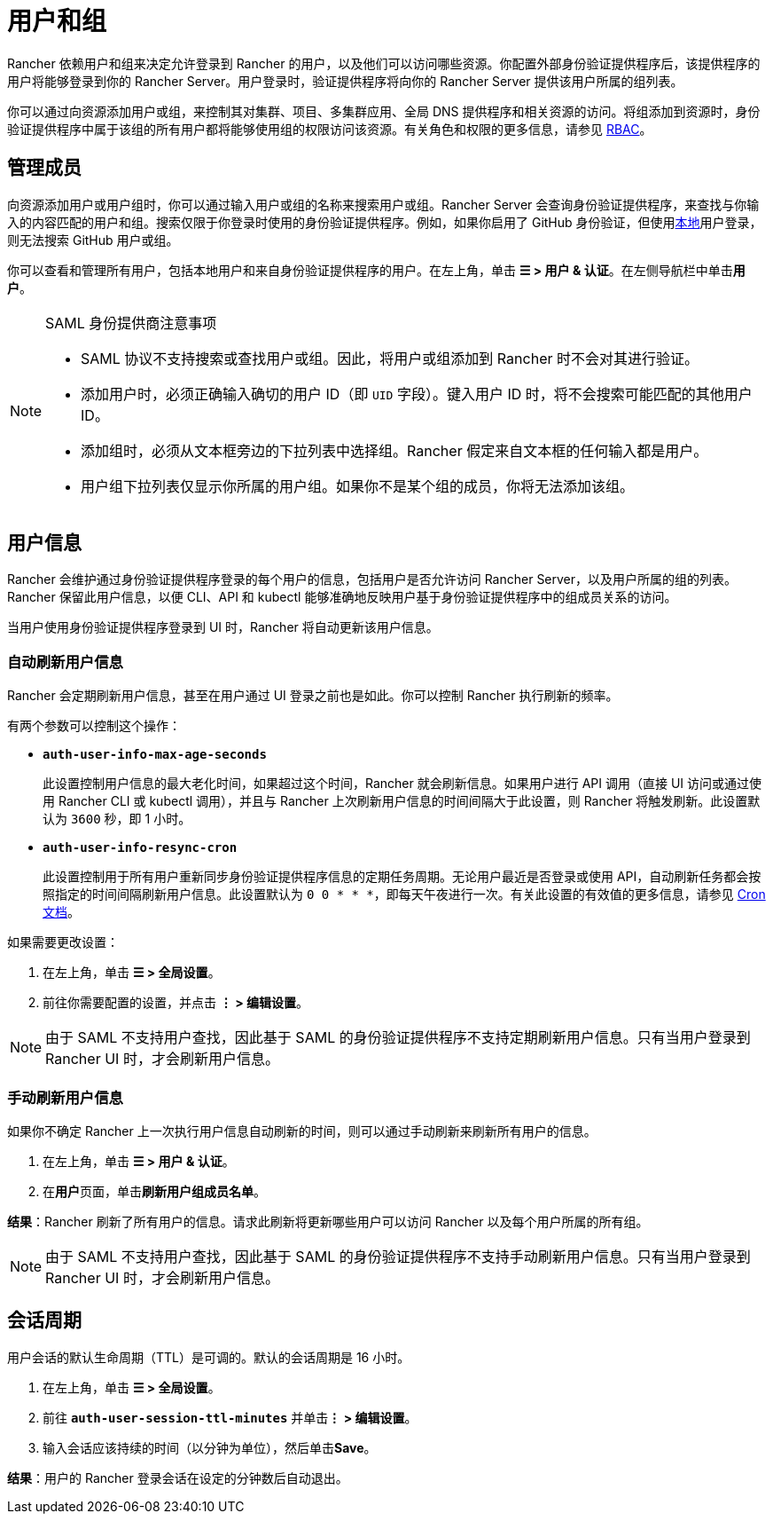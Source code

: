 = 用户和组

Rancher 依赖用户和组来决定允许登录到 Rancher 的用户，以及他们可以访问哪些资源。你配置外部身份验证提供程序后，该提供程序的用户将能够登录到你的 Rancher Server。用户登录时，验证提供程序将向你的 Rancher Server 提供该用户所属的组列表。

你可以通过向资源添加用户或组，来控制其对集群、项目、多集群应用、全局 DNS 提供程序和相关资源的访问。将组添加到资源时，身份验证提供程序中属于该组的所有用户都将能够使用组的权限访问该资源。有关角色和权限的更多信息，请参见 xref:../../../../pages-for-subheaders/manage-role-based-access-control-rbac.adoc[RBAC]。

== 管理成员

向资源添加用户或用户组时，你可以通过输入用户或组的名称来搜索用户或组。Rancher Server 会查询身份验证提供程序，来查找与你输入的内容匹配的用户和组。搜索仅限于你登录时使用的身份验证提供程序。例如，如果你启用了 GitHub 身份验证，但使用xref:create-local-users.adoc[本地]用户登录，则无法搜索 GitHub 用户或组。

你可以查看和管理所有用户，包括本地用户和来自身份验证提供程序的用户。在左上角，单击 *☰ > 用户 & 认证*。在左侧导航栏中单击**用户**。

[NOTE]
.SAML 身份提供商注意事项
====

* SAML 协议不支持搜索或查找用户或组。因此，将用户或组添加到 Rancher 时不会对其进行验证。
* 添加用户时，必须正确输入确切的用户 ID（即 `UID` 字段）。键入用户 ID 时，将不会搜索可能匹配的其他用户 ID。
* 添加组时，必须从文本框旁边的下拉列表中选择组。Rancher 假定来自文本框的任何输入都是用户。
* 用户组下拉列表仅显示你所属的用户组。如果你不是某个组的成员，你将无法添加该组。
====


== 用户信息

Rancher 会维护通过身份验证提供程序登录的每个用户的信息，包括用户是否允许访问 Rancher Server，以及用户所属的组的列表。Rancher 保留此用户信息，以便 CLI、API 和 kubectl 能够准确地反映用户基于身份验证提供程序中的组成员关系的访问。

当用户使用身份验证提供程序登录到 UI 时，Rancher 将自动更新该用户信息。

=== 自动刷新用户信息

Rancher 会定期刷新用户信息，甚至在用户通过 UI 登录之前也是如此。你可以控制 Rancher 执行刷新的频率。

有两个参数可以控制这个操作：

* *`auth-user-info-max-age-seconds`*
+
此设置控制用户信息的最大老化时间，如果超过这个时间，Rancher 就会刷新信息。如果用户进行 API 调用（直接 UI 访问或通过使用 Rancher CLI 或 kubectl 调用），并且与 Rancher 上次刷新用户信息的时间间隔大于此设置，则 Rancher 将触发刷新。此设置默认为 `3600` 秒，即 1 小时。

* *`auth-user-info-resync-cron`*
+
此设置控制用于所有用户重新同步身份验证提供程序信息的定期任务周期。无论用户最近是否登录或使用 API，自动刷新任务都会按照指定的时间间隔刷新用户信息。此设置默认为 `0 0 * * *`，即每天午夜进行一次。有关此设置的有效值的更多信息，请参见 https://en.wikipedia.org/wiki/Cron[Cron 文档]。

如果需要更改设置：

. 在左上角，单击 *☰ > 全局设置*。
. 前往你需要配置的设置，并点击 *⋮ > 编辑设置*。

[NOTE]
====

由于 SAML 不支持用户查找，因此基于 SAML 的身份验证提供程序不支持定期刷新用户信息。只有当用户登录到 Rancher UI 时，才会刷新用户信息。
====


=== 手动刷新用户信息

如果你不确定 Rancher 上一次执行用户信息自动刷新的时间，则可以通过手动刷新来刷新所有用户的信息。

. 在左上角，单击 *☰ > 用户 & 认证*。
. 在**用户**页面，单击**刷新用户组成员名单**。

*结果*：Rancher 刷新了所有用户的信息。请求此刷新将更新哪些用户可以访问 Rancher 以及每个用户所属的所有组。

[NOTE]
====

由于 SAML 不支持用户查找，因此基于 SAML 的身份验证提供程序不支持手动刷新用户信息。只有当用户登录到 Rancher UI 时，才会刷新用户信息。
====


== 会话周期

用户会话的默认生命周期（TTL）是可调的。默认的会话周期是 16 小时。

. 在左上角，单击 *☰ > 全局设置*。
. 前往 *`auth-user-session-ttl-minutes`* 并单击**⋮ > 编辑设置**。
. 输入会话应该持续的时间（以分钟为单位），然后单击**Save**。

*结果*：用户的 Rancher 登录会话在设定的分钟数后自动退出。
